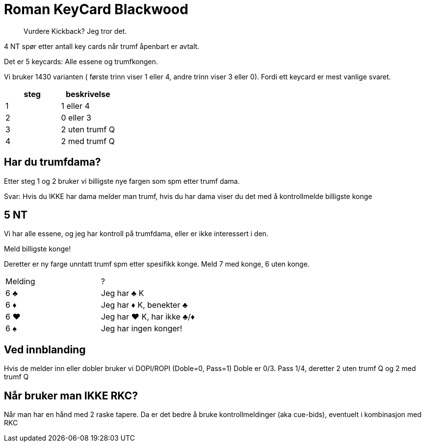 = Roman KeyCard Blackwood

> Vurdere Kickback? Jeg tror det.

4 NT spør etter antall key cards når trumf åpenbart er avtalt.

Det er 5 keycards: Alle essene og trumfkongen.

Vi bruker 1430 varianten ( første trinn viser 1 eller 4, andre trinn viser 3 eller 0). Fordi ett keycard er mest vanlige svaret.

|===
| steg | beskrivelse

| 1 | 1 eller 4
| 2 | 0 eller 3
| 3 | 2 uten trumf Q
| 4 | 2 med trumf Q
|===

== Har du trumfdama?

Etter steg 1 og 2 bruker vi billigste nye fargen som spm etter trumf dama.

Svar: Hvis du IKKE har dama melder man trumf, hvis du har dama viser du det med å kontrollmelde billigste konge

== 5 NT
Vi har alle essene, og jeg har kontroll på trumfdama, eller er ikke interessert i den.

Meld billigste konge!

Deretter er ny farge unntatt trumf spm etter spesifikk konge. Meld 7 med konge, 6 uten konge.

|===
| Melding | ?
| 6 [black]#♣# | Jeg har [black]#♣# K
| 6 [red]#♦# | Jeg har [red]#♦# K, benekter [black]#♣#
| 6 [red]#♥# | Jeg har [red]#♥# K, har ikke [black]#♣#/[red]#♦#
| 6 [black]#♠# | Jeg har ingen konger!

|===

== Ved innblanding

Hvis de melder inn eller dobler bruker vi DOPI/ROPI (Doble=0, Pass=1) Doble er 0/3. Pass 1/4, deretter 2 uten trumf Q og 2 med trumf Q

== Når bruker man IKKE RKC?

Når man har en hånd med 2 raske tapere. Da er det bedre å bruke kontrollmeldinger (aka cue-bids), eventuelt i kombinasjon med RKC
